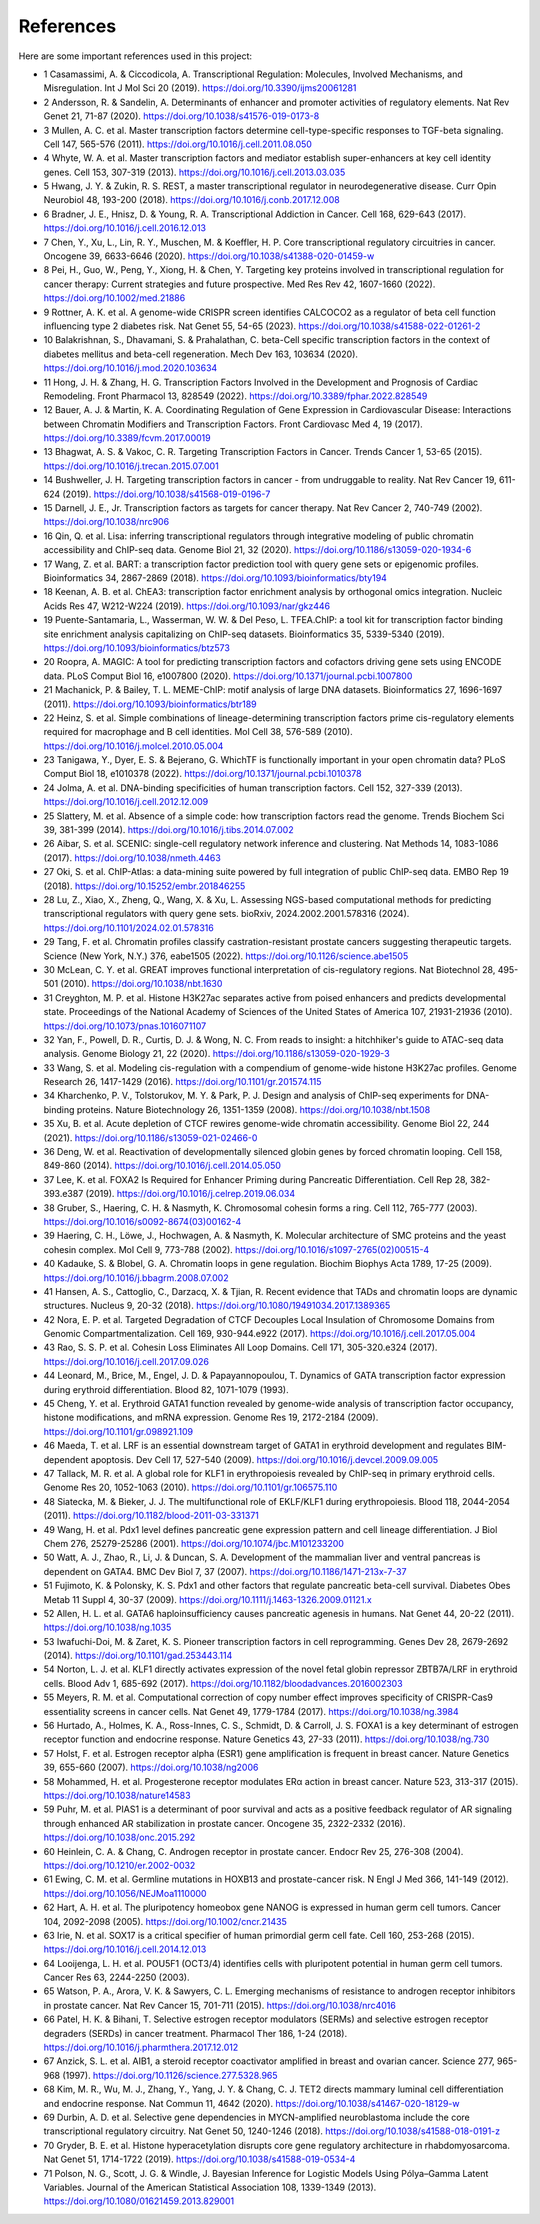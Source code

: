 References
==========

Here are some important references used in this project:

- 1	Casamassimi, A. & Ciccodicola, A. Transcriptional Regulation: Molecules, Involved Mechanisms, and Misregulation. Int J Mol Sci 20 (2019). https://doi.org/10.3390/ijms20061281

- 2	Andersson, R. & Sandelin, A. Determinants of enhancer and promoter activities of regulatory elements. Nat Rev Genet 21, 71-87 (2020). https://doi.org/10.1038/s41576-019-0173-8

- 3	Mullen, A. C. et al. Master transcription factors determine cell-type-specific responses to TGF-beta signaling. Cell 147, 565-576 (2011). https://doi.org/10.1016/j.cell.2011.08.050

- 4	Whyte, W. A. et al. Master transcription factors and mediator establish super-enhancers at key cell identity genes. Cell 153, 307-319 (2013). https://doi.org/10.1016/j.cell.2013.03.035

- 5	Hwang, J. Y. & Zukin, R. S. REST, a master transcriptional regulator in neurodegenerative disease. Curr Opin Neurobiol 48, 193-200 (2018). https://doi.org/10.1016/j.conb.2017.12.008

- 6	Bradner, J. E., Hnisz, D. & Young, R. A. Transcriptional Addiction in Cancer. Cell 168, 629-643 (2017). https://doi.org/10.1016/j.cell.2016.12.013

- 7	Chen, Y., Xu, L., Lin, R. Y., Muschen, M. & Koeffler, H. P. Core transcriptional regulatory circuitries in cancer. Oncogene 39, 6633-6646 (2020). https://doi.org/10.1038/s41388-020-01459-w

- 8	Pei, H., Guo, W., Peng, Y., Xiong, H. & Chen, Y. Targeting key proteins involved in transcriptional regulation for cancer therapy: Current strategies and future prospective. Med Res Rev 42, 1607-1660 (2022). https://doi.org/10.1002/med.21886

- 9	Rottner, A. K. et al. A genome-wide CRISPR screen identifies CALCOCO2 as a regulator of beta cell function influencing type 2 diabetes risk. Nat Genet 55, 54-65 (2023). https://doi.org/10.1038/s41588-022-01261-2

- 10	Balakrishnan, S., Dhavamani, S. & Prahalathan, C. beta-Cell specific transcription factors in the context of diabetes mellitus and beta-cell regeneration. Mech Dev 163, 103634 (2020). https://doi.org/10.1016/j.mod.2020.103634

- 11	Hong, J. H. & Zhang, H. G. Transcription Factors Involved in the Development and Prognosis of Cardiac Remodeling. Front Pharmacol 13, 828549 (2022). https://doi.org/10.3389/fphar.2022.828549

- 12	Bauer, A. J. & Martin, K. A. Coordinating Regulation of Gene Expression in Cardiovascular Disease: Interactions between Chromatin Modifiers and Transcription Factors. Front Cardiovasc Med 4, 19 (2017). https://doi.org/10.3389/fcvm.2017.00019

- 13	Bhagwat, A. S. & Vakoc, C. R. Targeting Transcription Factors in Cancer. Trends Cancer 1, 53-65 (2015). https://doi.org/10.1016/j.trecan.2015.07.001

- 14	Bushweller, J. H. Targeting transcription factors in cancer - from undruggable to reality. Nat Rev Cancer 19, 611-624 (2019). https://doi.org/10.1038/s41568-019-0196-7

- 15	Darnell, J. E., Jr. Transcription factors as targets for cancer therapy. Nat Rev Cancer 2, 740-749 (2002). https://doi.org/10.1038/nrc906

- 16	Qin, Q. et al. Lisa: inferring transcriptional regulators through integrative modeling of public chromatin accessibility and ChIP-seq data. Genome Biol 21, 32 (2020). https://doi.org/10.1186/s13059-020-1934-6

- 17	Wang, Z. et al. BART: a transcription factor prediction tool with query gene sets or epigenomic profiles. Bioinformatics 34, 2867-2869 (2018). https://doi.org/10.1093/bioinformatics/bty194

- 18	Keenan, A. B. et al. ChEA3: transcription factor enrichment analysis by orthogonal omics integration. Nucleic Acids Res 47, W212-W224 (2019). https://doi.org/10.1093/nar/gkz446

- 19	Puente-Santamaria, L., Wasserman, W. W. & Del Peso, L. TFEA.ChIP: a tool kit for transcription factor binding site enrichment analysis capitalizing on ChIP-seq datasets. Bioinformatics 35, 5339-5340 (2019). https://doi.org/10.1093/bioinformatics/btz573

- 20	Roopra, A. MAGIC: A tool for predicting transcription factors and cofactors driving gene sets using ENCODE data. PLoS Comput Biol 16, e1007800 (2020). https://doi.org/10.1371/journal.pcbi.1007800

- 21	Machanick, P. & Bailey, T. L. MEME-ChIP: motif analysis of large DNA datasets. Bioinformatics 27, 1696-1697 (2011). https://doi.org/10.1093/bioinformatics/btr189

- 22	Heinz, S. et al. Simple combinations of lineage-determining transcription factors prime cis-regulatory elements required for macrophage and B cell identities. Mol Cell 38, 576-589 (2010). https://doi.org/10.1016/j.molcel.2010.05.004

- 23	Tanigawa, Y., Dyer, E. S. & Bejerano, G. WhichTF is functionally important in your open chromatin data? PLoS Comput Biol 18, e1010378 (2022). https://doi.org/10.1371/journal.pcbi.1010378

- 24	Jolma, A. et al. DNA-binding specificities of human transcription factors. Cell 152, 327-339 (2013). https://doi.org/10.1016/j.cell.2012.12.009

- 25	Slattery, M. et al. Absence of a simple code: how transcription factors read the genome. Trends Biochem Sci 39, 381-399 (2014). https://doi.org/10.1016/j.tibs.2014.07.002

- 26	Aibar, S. et al. SCENIC: single-cell regulatory network inference and clustering. Nat Methods 14, 1083-1086 (2017). https://doi.org/10.1038/nmeth.4463

- 27	Oki, S. et al. ChIP-Atlas: a data-mining suite powered by full integration of public ChIP-seq data. EMBO Rep 19 (2018). https://doi.org/10.15252/embr.201846255

- 28	Lu, Z., Xiao, X., Zheng, Q., Wang, X. & Xu, L. Assessing NGS-based computational methods for predicting transcriptional regulators with query gene sets. bioRxiv, 2024.2002.2001.578316 (2024). https://doi.org/10.1101/2024.02.01.578316

- 29	Tang, F. et al. Chromatin profiles classify castration-resistant prostate cancers suggesting therapeutic targets. Science (New York, N.Y.) 376, eabe1505 (2022). https://doi.org/10.1126/science.abe1505

- 30	McLean, C. Y. et al. GREAT improves functional interpretation of cis-regulatory regions. Nat Biotechnol 28, 495-501 (2010). https://doi.org/10.1038/nbt.1630

- 31	Creyghton, M. P. et al. Histone H3K27ac separates active from poised enhancers and predicts developmental state. Proceedings of the National Academy of Sciences of the United States of America 107, 21931-21936 (2010). https://doi.org/10.1073/pnas.1016071107

- 32	Yan, F., Powell, D. R., Curtis, D. J. & Wong, N. C. From reads to insight: a hitchhiker's guide to ATAC-seq data analysis. Genome Biology 21, 22 (2020). https://doi.org/10.1186/s13059-020-1929-3

- 33	Wang, S. et al. Modeling cis-regulation with a compendium of genome-wide histone H3K27ac profiles. Genome Research 26, 1417-1429 (2016). https://doi.org/10.1101/gr.201574.115

- 34	Kharchenko, P. V., Tolstorukov, M. Y. & Park, P. J. Design and analysis of ChIP-seq experiments for DNA-binding proteins. Nature Biotechnology 26, 1351-1359 (2008). https://doi.org/10.1038/nbt.1508

- 35	Xu, B. et al. Acute depletion of CTCF rewires genome-wide chromatin accessibility. Genome Biol 22, 244 (2021). https://doi.org/10.1186/s13059-021-02466-0

- 36	Deng, W. et al. Reactivation of developmentally silenced globin genes by forced chromatin looping. Cell 158, 849-860 (2014). https://doi.org/10.1016/j.cell.2014.05.050

- 37	Lee, K. et al. FOXA2 Is Required for Enhancer Priming during Pancreatic Differentiation. Cell Rep 28, 382-393.e387 (2019). https://doi.org/10.1016/j.celrep.2019.06.034

- 38	Gruber, S., Haering, C. H. & Nasmyth, K. Chromosomal cohesin forms a ring. Cell 112, 765-777 (2003). https://doi.org/10.1016/s0092-8674(03)00162-4

- 39	Haering, C. H., Löwe, J., Hochwagen, A. & Nasmyth, K. Molecular architecture of SMC proteins and the yeast cohesin complex. Mol Cell 9, 773-788 (2002). https://doi.org/10.1016/s1097-2765(02)00515-4

- 40	Kadauke, S. & Blobel, G. A. Chromatin loops in gene regulation. Biochim Biophys Acta 1789, 17-25 (2009). https://doi.org/10.1016/j.bbagrm.2008.07.002

- 41	Hansen, A. S., Cattoglio, C., Darzacq, X. & Tjian, R. Recent evidence that TADs and chromatin loops are dynamic structures. Nucleus 9, 20-32 (2018). https://doi.org/10.1080/19491034.2017.1389365

- 42	Nora, E. P. et al. Targeted Degradation of CTCF Decouples Local Insulation of Chromosome Domains from Genomic Compartmentalization. Cell 169, 930-944.e922 (2017). https://doi.org/10.1016/j.cell.2017.05.004

- 43	Rao, S. S. P. et al. Cohesin Loss Eliminates All Loop Domains. Cell 171, 305-320.e324 (2017). https://doi.org/10.1016/j.cell.2017.09.026

- 44	Leonard, M., Brice, M., Engel, J. D. & Papayannopoulou, T. Dynamics of GATA transcription factor expression during erythroid differentiation. Blood 82, 1071-1079 (1993). 

- 45	Cheng, Y. et al. Erythroid GATA1 function revealed by genome-wide analysis of transcription factor occupancy, histone modifications, and mRNA expression. Genome Res 19, 2172-2184 (2009). https://doi.org/10.1101/gr.098921.109

- 46	Maeda, T. et al. LRF is an essential downstream target of GATA1 in erythroid development and regulates BIM-dependent apoptosis. Dev Cell 17, 527-540 (2009). https://doi.org/10.1016/j.devcel.2009.09.005

- 47	Tallack, M. R. et al. A global role for KLF1 in erythropoiesis revealed by ChIP-seq in primary erythroid cells. Genome Res 20, 1052-1063 (2010). https://doi.org/10.1101/gr.106575.110

- 48	Siatecka, M. & Bieker, J. J. The multifunctional role of EKLF/KLF1 during erythropoiesis. Blood 118, 2044-2054 (2011). https://doi.org/10.1182/blood-2011-03-331371

- 49	Wang, H. et al. Pdx1 level defines pancreatic gene expression pattern and cell lineage differentiation. J Biol Chem 276, 25279-25286 (2001). https://doi.org/10.1074/jbc.M101233200

- 50	Watt, A. J., Zhao, R., Li, J. & Duncan, S. A. Development of the mammalian liver and ventral pancreas is dependent on GATA4. BMC Dev Biol 7, 37 (2007). https://doi.org/10.1186/1471-213x-7-37

- 51	Fujimoto, K. & Polonsky, K. S. Pdx1 and other factors that regulate pancreatic beta-cell survival. Diabetes Obes Metab 11 Suppl 4, 30-37 (2009). https://doi.org/10.1111/j.1463-1326.2009.01121.x

- 52	Allen, H. L. et al. GATA6 haploinsufficiency causes pancreatic agenesis in humans. Nat Genet 44, 20-22 (2011). https://doi.org/10.1038/ng.1035

- 53	Iwafuchi-Doi, M. & Zaret, K. S. Pioneer transcription factors in cell reprogramming. Genes Dev 28, 2679-2692 (2014). https://doi.org/10.1101/gad.253443.114

- 54	Norton, L. J. et al. KLF1 directly activates expression of the novel fetal globin repressor ZBTB7A/LRF in erythroid cells. Blood Adv 1, 685-692 (2017). https://doi.org/10.1182/bloodadvances.2016002303

- 55	Meyers, R. M. et al. Computational correction of copy number effect improves specificity of CRISPR-Cas9 essentiality screens in cancer cells. Nat Genet 49, 1779-1784 (2017). https://doi.org/10.1038/ng.3984

- 56	Hurtado, A., Holmes, K. A., Ross-Innes, C. S., Schmidt, D. & Carroll, J. S. FOXA1 is a key determinant of estrogen receptor function and endocrine response. Nature Genetics 43, 27-33 (2011). https://doi.org/10.1038/ng.730

- 57	Holst, F. et al. Estrogen receptor alpha (ESR1) gene amplification is frequent in breast cancer. Nature Genetics 39, 655-660 (2007). https://doi.org/10.1038/ng2006

- 58	Mohammed, H. et al. Progesterone receptor modulates ERα action in breast cancer. Nature 523, 313-317 (2015). https://doi.org/10.1038/nature14583

- 59	Puhr, M. et al. PIAS1 is a determinant of poor survival and acts as a positive feedback regulator of AR signaling through enhanced AR stabilization in prostate cancer. Oncogene 35, 2322-2332 (2016). https://doi.org/10.1038/onc.2015.292

- 60	Heinlein, C. A. & Chang, C. Androgen receptor in prostate cancer. Endocr Rev 25, 276-308 (2004). https://doi.org/10.1210/er.2002-0032

- 61	Ewing, C. M. et al. Germline mutations in HOXB13 and prostate-cancer risk. N Engl J Med 366, 141-149 (2012). https://doi.org/10.1056/NEJMoa1110000

- 62	Hart, A. H. et al. The pluripotency homeobox gene NANOG is expressed in human germ cell tumors. Cancer 104, 2092-2098 (2005). https://doi.org/10.1002/cncr.21435

- 63	Irie, N. et al. SOX17 is a critical specifier of human primordial germ cell fate. Cell 160, 253-268 (2015). https://doi.org/10.1016/j.cell.2014.12.013

- 64	Looijenga, L. H. et al. POU5F1 (OCT3/4) identifies cells with pluripotent potential in human germ cell tumors. Cancer Res 63, 2244-2250 (2003). 

- 65	Watson, P. A., Arora, V. K. & Sawyers, C. L. Emerging mechanisms of resistance to androgen receptor inhibitors in prostate cancer. Nat Rev Cancer 15, 701-711 (2015). https://doi.org/10.1038/nrc4016

- 66	Patel, H. K. & Bihani, T. Selective estrogen receptor modulators (SERMs) and selective estrogen receptor degraders (SERDs) in cancer treatment. Pharmacol Ther 186, 1-24 (2018). https://doi.org/10.1016/j.pharmthera.2017.12.012

- 67	Anzick, S. L. et al. AIB1, a steroid receptor coactivator amplified in breast and ovarian cancer. Science 277, 965-968 (1997). https://doi.org/10.1126/science.277.5328.965

- 68	Kim, M. R., Wu, M. J., Zhang, Y., Yang, J. Y. & Chang, C. J. TET2 directs mammary luminal cell differentiation and endocrine response. Nat Commun 11, 4642 (2020). https://doi.org/10.1038/s41467-020-18129-w

- 69	Durbin, A. D. et al. Selective gene dependencies in MYCN-amplified neuroblastoma include the core transcriptional regulatory circuitry. Nat Genet 50, 1240-1246 (2018). https://doi.org/10.1038/s41588-018-0191-z

- 70	Gryder, B. E. et al. Histone hyperacetylation disrupts core gene regulatory architecture in rhabdomyosarcoma. Nat Genet 51, 1714-1722 (2019). https://doi.org/10.1038/s41588-019-0534-4

- 71	Polson, N. G., Scott, J. G. & Windle, J. Bayesian Inference for Logistic Models Using Pólya–Gamma Latent Variables. Journal of the American Statistical Association 108, 1339-1349 (2013). https://doi.org/10.1080/01621459.2013.829001

